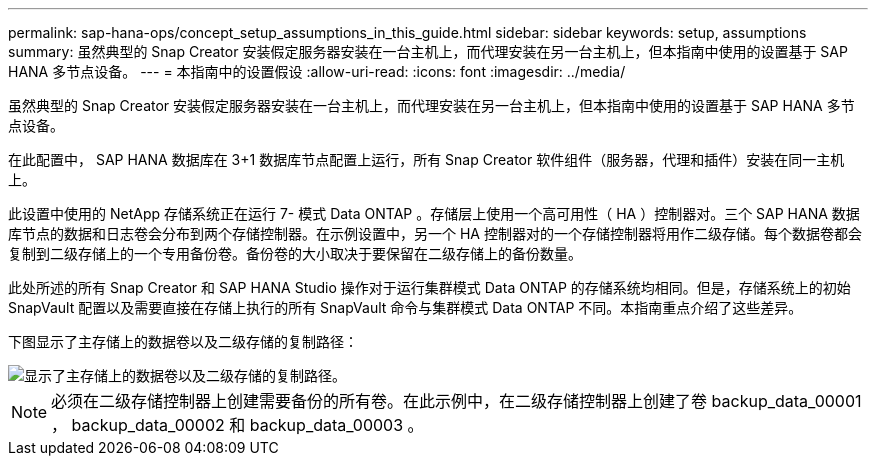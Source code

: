 ---
permalink: sap-hana-ops/concept_setup_assumptions_in_this_guide.html 
sidebar: sidebar 
keywords: setup, assumptions 
summary: 虽然典型的 Snap Creator 安装假定服务器安装在一台主机上，而代理安装在另一台主机上，但本指南中使用的设置基于 SAP HANA 多节点设备。 
---
= 本指南中的设置假设
:allow-uri-read: 
:icons: font
:imagesdir: ../media/


[role="lead"]
虽然典型的 Snap Creator 安装假定服务器安装在一台主机上，而代理安装在另一台主机上，但本指南中使用的设置基于 SAP HANA 多节点设备。

在此配置中， SAP HANA 数据库在 3+1 数据库节点配置上运行，所有 Snap Creator 软件组件（服务器，代理和插件）安装在同一主机上。

此设置中使用的 NetApp 存储系统正在运行 7- 模式 Data ONTAP 。存储层上使用一个高可用性（ HA ）控制器对。三个 SAP HANA 数据库节点的数据和日志卷会分布到两个存储控制器。在示例设置中，另一个 HA 控制器对的一个存储控制器将用作二级存储。每个数据卷都会复制到二级存储上的一个专用备份卷。备份卷的大小取决于要保留在二级存储上的备份数量。

此处所述的所有 Snap Creator 和 SAP HANA Studio 操作对于运行集群模式 Data ONTAP 的存储系统均相同。但是，存储系统上的初始 SnapVault 配置以及需要直接在存储上执行的所有 SnapVault 命令与集群模式 Data ONTAP 不同。本指南重点介绍了这些差异。

下图显示了主存储上的数据卷以及二级存储的复制路径：

image::../media/sap_hana_multimode_setup.gif[显示了主存储上的数据卷以及二级存储的复制路径。]


NOTE: 必须在二级存储控制器上创建需要备份的所有卷。在此示例中，在二级存储控制器上创建了卷 backup_data_00001 ， backup_data_00002 和 backup_data_00003 。
